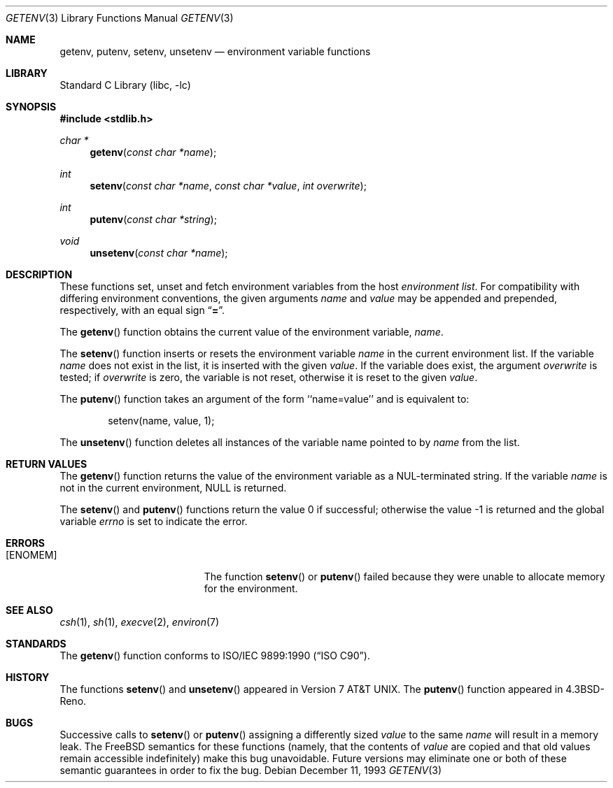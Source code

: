 .\" Copyright (c) 1988, 1991, 1993
.\"	The Regents of the University of California.  All rights reserved.
.\"
.\" This code is derived from software contributed to Berkeley by
.\" the American National Standards Committee X3, on Information
.\" Processing Systems.
.\"
.\" Redistribution and use in source and binary forms, with or without
.\" modification, are permitted provided that the following conditions
.\" are met:
.\" 1. Redistributions of source code must retain the above copyright
.\"    notice, this list of conditions and the following disclaimer.
.\" 2. Redistributions in binary form must reproduce the above copyright
.\"    notice, this list of conditions and the following disclaimer in the
.\"    documentation and/or other materials provided with the distribution.
.\" 3. All advertising materials mentioning features or use of this software
.\"    must display the following acknowledgement:
.\"	This product includes software developed by the University of
.\"	California, Berkeley and its contributors.
.\" 4. Neither the name of the University nor the names of its contributors
.\"    may be used to endorse or promote products derived from this software
.\"    without specific prior written permission.
.\"
.\" THIS SOFTWARE IS PROVIDED BY THE REGENTS AND CONTRIBUTORS ``AS IS'' AND
.\" ANY EXPRESS OR IMPLIED WARRANTIES, INCLUDING, BUT NOT LIMITED TO, THE
.\" IMPLIED WARRANTIES OF MERCHANTABILITY AND FITNESS FOR A PARTICULAR PURPOSE
.\" ARE DISCLAIMED.  IN NO EVENT SHALL THE REGENTS OR CONTRIBUTORS BE LIABLE
.\" FOR ANY DIRECT, INDIRECT, INCIDENTAL, SPECIAL, EXEMPLARY, OR CONSEQUENTIAL
.\" DAMAGES (INCLUDING, BUT NOT LIMITED TO, PROCUREMENT OF SUBSTITUTE GOODS
.\" OR SERVICES; LOSS OF USE, DATA, OR PROFITS; OR BUSINESS INTERRUPTION)
.\" HOWEVER CAUSED AND ON ANY THEORY OF LIABILITY, WHETHER IN CONTRACT, STRICT
.\" LIABILITY, OR TORT (INCLUDING NEGLIGENCE OR OTHERWISE) ARISING IN ANY WAY
.\" OUT OF THE USE OF THIS SOFTWARE, EVEN IF ADVISED OF THE POSSIBILITY OF
.\" SUCH DAMAGE.
.\"
.\"     @(#)getenv.3	8.2 (Berkeley) 12/11/93
.\" $FreeBSD: src/lib/libc/stdlib/getenv.3,v 1.17 2005/01/20 09:17:04 ru Exp $
.\"
.Dd December 11, 1993
.Dt GETENV 3
.Os
.Sh NAME
.Nm getenv ,
.Nm putenv ,
.Nm setenv ,
.Nm unsetenv
.Nd environment variable functions
.Sh LIBRARY
.Lb libc
.Sh SYNOPSIS
.In stdlib.h
.Ft char *
.Fn getenv "const char *name"
.Ft int
.Fn setenv "const char *name" "const char *value" "int overwrite"
.Ft int
.Fn putenv "const char *string"
.Ft void
.Fn unsetenv "const char *name"
.Sh DESCRIPTION
These functions set, unset and fetch environment variables from the
host
.Em environment list .
For compatibility with differing environment conventions,
the given arguments
.Fa name
and
.Fa value
may be appended and prepended,
respectively,
with an equal sign
.Dq Li \&= .
.Pp
The
.Fn getenv
function obtains the current value of the environment variable,
.Fa name .
.Pp
The
.Fn setenv
function inserts or resets the environment variable
.Fa name
in the current environment list.
If the variable
.Fa name
does not exist in the list,
it is inserted with the given
.Fa value .
If the variable does exist, the argument
.Fa overwrite
is tested; if
.Fa overwrite
is
zero, the
variable is not reset, otherwise it is reset
to the given
.Fa value .
.Pp
The
.Fn putenv
function takes an argument of the form ``name=value'' and is
equivalent to:
.Bd -literal -offset indent
setenv(name, value, 1);
.Ed
.Pp
The
.Fn unsetenv
function
deletes all instances of the variable name pointed to by
.Fa name
from the list.
.Sh RETURN VALUES
The
.Fn getenv
function returns the value of the environment variable as a
.Dv NUL Ns
-terminated string.
If the variable
.Fa name
is not in the current environment,
.Dv NULL
is returned.
.Pp
.Rv -std setenv putenv
.Sh ERRORS
.Bl -tag -width Er
.It Bq Er ENOMEM
The function
.Fn setenv
or
.Fn putenv
failed because they were unable to allocate memory for the environment.
.El
.Sh SEE ALSO
.Xr csh 1 ,
.Xr sh 1 ,
.Xr execve 2 ,
.Xr environ 7
.Sh STANDARDS
The
.Fn getenv
function conforms to
.St -isoC .
.Sh HISTORY
The functions
.Fn setenv
and
.Fn unsetenv
appeared in
.At v7 .
The
.Fn putenv
function appeared in
.Bx 4.3 Reno .
.Sh BUGS
Successive calls to
.Fn setenv
or
.Fn putenv
assigning a differently sized
.Fa value
to the same
.Fa name
will result in a memory leak.
The
.Fx
semantics for these functions
(namely, that the contents of
.Fa value
are copied and that old values remain accessible indefinitely) make this
bug unavoidable.
Future versions may eliminate one or both of these
semantic guarantees in order to fix the bug.
